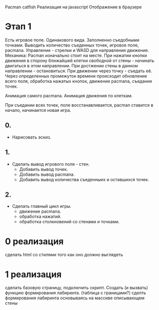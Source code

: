 Pacman catfish
Реализация на javascript
Отображение в браузере
* Этап 1
Есть игровое поле. Одинакового вида. Заполненно съедобными точками.
Выводить количество съеденных точек, игровое поле, pacmana.
Управление - стрелки и WASD для направления движения.
Механика:
Pacman изначально стоит на месте.
При нажатии кнопки движения в сторону ближайшей клетки свободной от стены - начинать двигаться в этом направлении.
При достжении стены в данном направлении - остановиться.
При движении через точку - съедать её.
Через определенных промежуток времени происходит обновление всего поля,
обработка нажатых кнопок, движение pacmana, съедание точек.

Анимация самого pacmana.
Анимация движения по клеткам.

При съедании всех точек, поле восстанавливается, pacman ставится в начало, начинается новая игра.

** 0.
- Нарисовать эскиз.
** 1.
- Сделать вывод игрового поля - стен.
      - Добавить вывод точек.
      - Добавить вывод pacmana.
      - Добавить вывод количества съеденныих и оставшихся точек.
** 2.
- Сделать главный цикл игры.
      - движение pacmana.
      - обработка нажатий.
      - обработка столкновений со стенами и точками.

* 0 реализация
сделать html со стилями того как оно должно выглядеть
* 1 реализация
сделать базовую страницу, подключить скрипт.
Создать (и вызвать) функцию формирования лабиринта.
(таблица с границами?)
сделть формирования лабиринта основываясь на массиве описывающем стены

